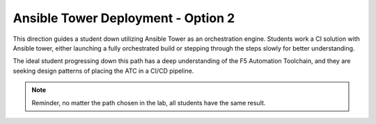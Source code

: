 Ansible Tower Deployment - Option 2
===================================

This direction guides a student down utilizing Ansible Tower as an orchestration engine. Students work a CI solution with Ansible tower, either launching a fully orchestrated build or stepping through the steps slowly for better understanding.

The ideal student progressing down this path has a deep understanding of the F5 Automation Toolchain, and they are seeking design patterns of placing the ATC in a CI/CD pipeline.

.. Note:: Reminder, no matter the path chosen in the lab, all students have the same result.

